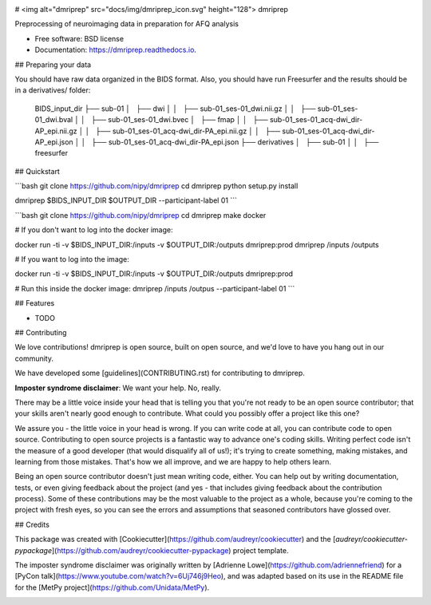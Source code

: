 .. image:: https://codecov.io/gh/TIGRLab/dmripreproc/branch/master/graph/badge.svg
  :target: https://codecov.io/gh/TIGRLab/dmripreproc  
.. image:: https://img.shields.io/badge/code%20style-black-000000.svg
    :target: https://github.com/python/black

# <img alt="dmriprep" src="docs/img/dmriprep_icon.svg" height="128"> dmriprep

Preprocessing of neuroimaging data in preparation for AFQ analysis

* Free software: BSD license
* Documentation: https://dmriprep.readthedocs.io.

## Preparing your data

You should have raw data organized in the BIDS format. Also, you should have run Freesurfer and the results should be in a derivatives/ folder:

    BIDS_input_dir
    ├── sub-01
    │   ├── dwi
    │   │   ├── sub-01_ses-01_dwi.nii.gz
    │   │   ├── sub-01_ses-01_dwi.bval
    │   │   ├── sub-01_ses-01_dwi.bvec
    │   ├── fmap
    │   │   ├── sub-01_ses-01_acq-dwi_dir-AP_epi.nii.gz
    │   │   ├── sub-01_ses-01_acq-dwi_dir-PA_epi.nii.gz
    │   │   ├── sub-01_ses-01_acq-dwi_dir-AP_epi.json
    │   │   ├── sub-01_ses-01_acq-dwi_dir-PA_epi.json
    ├── derivatives
    │   ├── sub-01
    │   │   ├── freesurfer

## Quickstart

```bash
git clone https://github.com/nipy/dmriprep
cd dmriprep
python setup.py install

dmriprep $BIDS_INPUT_DIR $OUTPUT_DIR --participant-label 01
```

```bash
git clone https://github.com/nipy/dmriprep
cd dmriprep
make docker

# If you don't want to log into the docker image:

docker run -ti -v $BIDS_INPUT_DIR:/inputs -v $OUTPUT_DIR:/outputs dmriprep:prod dmriprep /inputs /outputs

# If you want to log into the image:

docker run -ti -v $BIDS_INPUT_DIR:/inputs -v $OUTPUT_DIR:/outputs dmriprep:prod 

# Run this inside the docker image:
dmriprep /inputs /outpus --participant-label 01
```

## Features

* TODO

## Contributing

We love contributions! dmriprep is open source, built on open source,
and we'd love to have you hang out in our community.

We have developed some [guidelines](CONTRIBUTING.rst) for contributing to
dmriprep.

**Imposter syndrome disclaimer**: We want your help. No, really.

There may be a little voice inside your head that is telling you that
you're not ready to be an open source contributor; that your skills
aren't nearly good enough to contribute. What could you possibly offer a
project like this one?

We assure you - the little voice in your head is wrong. If you can
write code at all, you can contribute code to open source. Contributing
to open source projects is a fantastic way to advance one's coding
skills. Writing perfect code isn't the measure of a good developer (that
would disqualify all of us!); it's trying to create something, making
mistakes, and learning from those mistakes. That's how we all improve,
and we are happy to help others learn.

Being an open source contributor doesn't just mean writing code, either.
You can help out by writing documentation, tests, or even giving
feedback about the project (and yes - that includes giving feedback
about the contribution process). Some of these contributions may be the
most valuable to the project as a whole, because you're coming to the
project with fresh eyes, so you can see the errors and assumptions that
seasoned contributors have glossed over.

## Credits

This package was created with [Cookiecutter](https://github.com/audreyr/cookiecutter) and the [`audreyr/cookiecutter-pypackage`](https://github.com/audreyr/cookiecutter-pypackage) project template.

The imposter syndrome disclaimer was originally written by
[Adrienne Lowe](https://github.com/adriennefriend) for a [PyCon
talk](https://www.youtube.com/watch?v=6Uj746j9Heo), and was
adapted based on its use in the README file for the [MetPy
project](https://github.com/Unidata/MetPy).



.. image:: https://api.codacy.com/project/badge/Grade/f45ec5c64894427a8860cc87cda1910a
   :alt: Codacy Badge
   :target: https://app.codacy.com/app/josephmje/dmripreproc?utm_source=github.com&utm_medium=referral&utm_content=TIGRLab/dmripreproc&utm_campaign=Badge_Grade_Dashboard